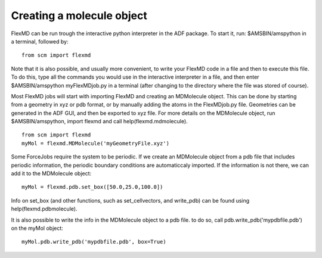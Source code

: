 Creating a molecule object
==========================

FlexMD can be run trough the interactive python interpreter in the ADF package. To start it, run: $AMSBIN/amspython in a terminal, followed by: 

::

    from scm import flexmd

Note that it is also possible, and usually more convenient, to write your FlexMD code in a file and then to execute this file. To do this, type all the commands you would use in the interactive interpreter in a file, and then enter $AMSBIN/amspython myFlexMDjob.py in a terminal (after changing to the directory where the file was stored of course). 

Most FlexMD jobs will start with importing FlexMD and creating an MDMolecule object. This can be done by starting from a geometry in xyz or pdb format, or by manually adding the atoms in the FlexMDjob.py file. Geometries can be generated in the ADF GUI, and then be exported to xyz file. For more details on the MDMolecule object, run $AMSBIN/amspython, import flexmd and call help(flexmd.mdmolecule). 

::

    from scm import flexmd
    myMol = flexmd.MDMolecule('myGeometryFile.xyz')

Some ForceJobs require the system to be periodic. If we create an MDMolecule object from a pdb file that includes periodic information, the periodic boundary conditions are automaticcaly imported. If the information is not there, we can add it to the MDMolecule object: 

::

    myMol = flexmd.pdb.set_box([50.0,25.0,100.0])

Info on set_box (and other functions, such as set_cellvectors, and write_pdb) can be found using help(flexmd.pdbmolecule). 

It is also possible to write the info in the MDMolecule object to a pdb file. to do so, call pdb.write_pdb('mypdbfile.pdb') on the myMol object: 

::

    myMol.pdb.write_pdb('mypdbfile.pdb', box=True)

